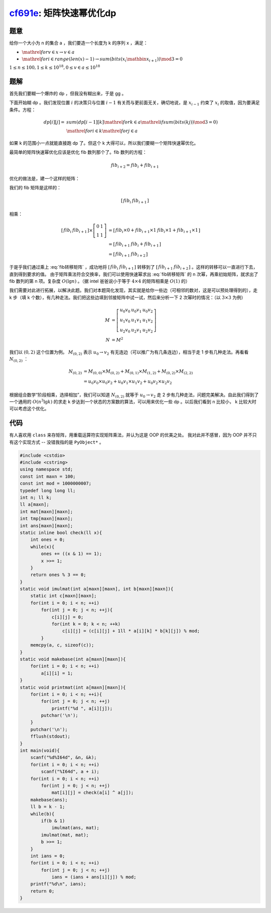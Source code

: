 cf691e_: 矩阵快速幂优化dp
=========================

.. _cf691e: http://codeforces.com/problemset/problem/691/E


题意
----

给你一个大小为 n 的集合 a ，我们要造一个长度为 k 的序列 x ，满足：

* :math:`\mathrel{for} v \in x \rightarrow v \in a`
* :math:`\mathrel{for} i \in range(len(x) - 1) \rightarrow sum(bits(x_i \mathbin{\hat{}} x_{i + 1})) \mod 3 = 0`

:math:`1 \le n \le 100, 1 \le k \le 10^{18}, 0 \le v \in a \le 10^{18}`

题解
----

首先我们要糊一个爆炸的 dp ，但我没有糊出来，于是 gg 。

下面开始糊 dp 。我们发现位置 :math:`i` 的决策只与位置 :math:`i - 1` 有关而与更前面无关，确切地说，是 :math:`x_{i - 1}` 约束了 :math:`x_i` 的取值，因为要满足条件。方程：

.. math::
    dp[i][j] = &sum(dp[i - 1][k] \mathrel{for} k \in a \mathrel{if} sum(bits(k \hat{} j)) \mod 3 = 0) \\
    &\mathrel{for} i \in k \mathrel{for} j \in a

如果 k 的范围小一点就能直接跑 dp 了。但这个 k 大得可以，所以我们要糊一个矩阵快速幂优化。

最简单的矩阵快速幂优化应该是优化 fib 数列那个了。fib 数列的方程：

.. math::
    fib_{i + 2} = fib_i + fib_{i + 1}

优化的做法是，建一个这样的矩阵：

.. math::
   :label: fib转移矩阵

    \left[\begin{array}{cc}
        0 & 1 \\
        1 & 1
    \end{array}\right]

我们的 fib 矩阵是这样的：

.. math::
    \left[\begin{array}{cc}
        fib_i & fib_{i + 1}
    \end{array}\right]

相乘：

.. math::
    \left[\begin{array}{cc}
        fib_i & fib_{i + 1}
    \end{array}\right]
    \times
    \left[\begin{array}{cc}
        0 & 1 \\
        1 & 1
    \end{array}\right]
    &=
    \left[\begin{array}{cc}
        fib_i \times 0 + fib_{i + 1} \times 1 & fib_i \times 1 + fib_{i + 1} \times 1
    \end{array}\right] \\
    &=
    \left[\begin{array}{cc}
        fib_{i + 1} & fib_{i} + fib_{i + 1}
    \end{array}\right] \\
    &=
    \left[\begin{array}{cc}
        fib_{i + 1} & fib_{i + 2}
    \end{array}\right]

于是乎我们通过乘上 :eq:`fib转移矩阵` ，成功地将 :math:`\left[\begin{array}{cc} fib_i & fib_{i + 1}\end{array}\right]` 转移到了 :math:`\left[\begin{array}{cc} fib_{i + 1} & fib_{i + 2}\end{array}\right]` 。这样的转移可以一直进行下去，直到得到要求的值。
由于矩阵乘法符合交换率，我们可以使用快速幂求出 :eq:`fib转移矩阵` 的 n 次幂，再乘初始矩阵，就求出了 fib 数列的第 n 项。复杂度 :math:`O(\lg n)` 。（据 intel 爸爸说小于等于 :math:`4 \times 4` 的矩阵相乘是 :math:`O(1)` 的）

我们需要对此进行拓展，以解决此题。我们对本题简化发现，其实就是给你一些边（可相邻的数对，这是可以预处理得到的），走 k 步（填 k 个数），有几种走法。我们把这些边填到邻接矩阵中试一试，然后来分析一下 2 次幂时的情况：（以 :math:`3 \times 3` 为例）

.. math::
    M &= 
    \left[\begin{array}{ccc}
        u_0 v_0 & u_0 v_1 & u_0 v_2 \\
        u_1 v_0 & u_1 v_1 & u_1 v_2 \\
        u_2 v_0 & u_2 v_1 & u_2 v_2
    \end{array}\right] \\
    N &= M^2

我们以 :math:`(0, 2)` 这个位置为例。 :math:`M_{(0, 2)}` 表示 :math:`u_0 \rightarrow v_2` 有无连边（可以推广为有几条连边），相当于走 1 步有几种走法。再看看 :math:`N_{(0, 2)}` ：

.. math::
    N_{(0, 2)}
    &= M_{(0, 0)} \times M_{(0, 2)} + M_{(0, 1)} \times M_{(1, 2)} + M_{(0, 2)} \times M_{(2, 2)} \\
    &= u_0 v_0 \times u_0 v_2 + u_0 v_1 \times u_1 v_2 + u_0 v_2 \times u_2 v_2

根据组合数学“阶段相乘，选择相加”，我们可以知道 :math:`N_{(0, 2)}` 就等于 :math:`u_0 \rightarrow v_2` 走 2 步有几种走法，问题完美解决。自此我们得到了一个通用的 :math:`O(n^3 \lg k)` 的求走 k 步达到一个状态的方案数的算法，可以用来优化一些 dp 。以后我们看到 n 比较小， k 比较大时可以考虑这个优化。

代码
----

有人喜欢用 ``class`` 来存矩阵，用重载运算符实现矩阵乘法，并认为这是 OOP 的优美之处。
我对此并不感冒，因为 OOP 并不只有这个实现方式 -- 没错我指的是 ``PyObject*`` 。

.. code-block:: C++

    #include <cstdio>
    #include <cstring>
    using namespace std;
    const int maxn = 100;
    const int mod = 1000000007;
    typedef long long ll;
    int n; ll k;
    ll a[maxn];
    int mat[maxn][maxn];
    int tmp[maxn][maxn];
    int ans[maxn][maxn];
    static inline bool check(ll x){
        int ones = 0;
        while(x){
            ones += ((x & 1) == 1);
            x >>= 1;
        }
        return ones % 3 == 0;
    }
    static void imulmat(int a[maxn][maxn], int b[maxn][maxn]){
        static int c[maxn][maxn];
        for(int i = 0; i < n; ++i)
            for(int j = 0; j < n; ++j){
                c[i][j] = 0;
                for(int k = 0; k < n; ++k)
                    c[i][j] = (c[i][j] + 1ll * a[i][k] * b[k][j]) % mod;
            }
        memcpy(a, c, sizeof(c));
    }
    static void makebase(int a[maxn][maxn]){
        for(int i = 0; i < n; ++i)
            a[i][i] = 1;
    }
    static void printmat(int a[maxn][maxn]){
        for(int i = 0; i < n; ++i){
            for(int j = 0; j < n; ++j)
                printf("%d ", a[i][j]);
            putchar('\n');
        }
        putchar('\n');
        fflush(stdout);
    }
    int main(void){
        scanf("%d%I64d", &n, &k);
        for(int i = 0; i < n; ++i)
            scanf("%I64d", a + i);
        for(int i = 0; i < n; ++i)
            for(int j = 0; j < n; ++j)
                mat[i][j] = check(a[i] ^ a[j]);
        makebase(ans);
        ll b = k - 1;
        while(b){
            if(b & 1)
                imulmat(ans, mat);
            imulmat(mat, mat);
            b >>= 1;
        }
        int ians = 0;
        for(int i = 0; i < n; ++i)
            for(int j = 0; j < n; ++j)
                ians = (ians + ans[i][j]) % mod;
        printf("%d\n", ians);
        return 0;
    }
